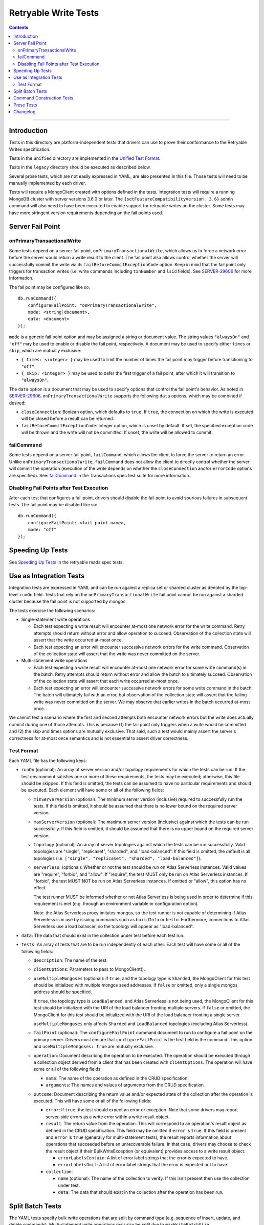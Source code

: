 =====================
Retryable Write Tests
=====================

.. contents::

----

Introduction
============

Tests in this directory are platform-independent tests that drivers can use to
prove their conformance to the Retryable Writes specification.

Tests in the ``unified`` directory are implemented in the
`Unified Test Format <../../unified-test-format/unified-test-format.rst>`__.

Tests in the ``legacy`` directory should be executed as described below.

Several prose tests, which are not easily expressed in YAML, are also presented
in this file. Those tests will need to be manually implemented by each driver.

Tests will require a MongoClient created with options defined in the tests.
Integration tests will require a running MongoDB cluster with server versions
3.6.0 or later. The ``{setFeatureCompatibilityVersion: 3.6}`` admin command
will also need to have been executed to enable support for retryable writes on
the cluster. Some tests may have more stringent version requirements depending
on the fail points used.

Server Fail Point
=================

onPrimaryTransactionalWrite
---------------------------

Some tests depend on a server fail point, ``onPrimaryTransactionalWrite``, which
allows us to force a network error before the server would return a write result
to the client. The fail point also allows control whether the server will
successfully commit the write via its ``failBeforeCommitExceptionCode`` option.
Keep in mind that the fail point only triggers for transaction writes (i.e. write
commands including ``txnNumber`` and ``lsid`` fields). See `SERVER-29606`_ for
more information.

.. _SERVER-29606: https://jira.mongodb.org/browse/SERVER-29606

The fail point may be configured like so::

    db.runCommand({
        configureFailPoint: "onPrimaryTransactionalWrite",
        mode: <string|document>,
        data: <document>
    });

``mode`` is a generic fail point option and may be assigned a string or document
value. The string values ``"alwaysOn"`` and ``"off"`` may be used to enable or
disable the fail point, respectively. A document may be used to specify either
``times`` or ``skip``, which are mutually exclusive:

- ``{ times: <integer> }`` may be used to limit the number of times the fail
  point may trigger before transitioning to ``"off"``.
- ``{ skip: <integer> }`` may be used to defer the first trigger of a fail
  point, after which it will transition to ``"alwaysOn"``.

The ``data`` option is a document that may be used to specify options that
control the fail point's behavior. As noted in `SERVER-29606`_,
``onPrimaryTransactionalWrite`` supports the following ``data`` options, which
may be combined if desired:

- ``closeConnection``: Boolean option, which defaults to ``true``. If ``true``,
  the connection on which the write is executed will be closed before a result
  can be returned.
- ``failBeforeCommitExceptionCode``: Integer option, which is unset by default.
  If set, the specified exception code will be thrown and the write will not be
  committed. If unset, the write will be allowed to commit.

failCommand
-----------

Some tests depend on a server fail point, ``failCommand``, which allows the
client to force the server to return an error. Unlike
``onPrimaryTransactionalWrite``, ``failCommand`` does not allow the client to
directly control whether the server will commit the operation (execution of the
write depends on whether the ``closeConnection`` and/or ``errorCode`` options
are specified). See: `failCommand <../../transactions/tests#failcommand>`_ in
the Transactions spec test suite for more information.

Disabling Fail Points after Test Execution
------------------------------------------

After each test that configures a fail point, drivers should disable the fail
point to avoid spurious failures in subsequent tests. The fail point may be
disabled like so::

    db.runCommand({
        configureFailPoint: <fail point name>,
        mode: "off"
    });

Speeding Up Tests
=================

See `Speeding Up Tests <../../retryable-reads/tests/README.rst#speeding-up-tests>`_ in the retryable reads spec tests.

Use as Integration Tests
========================

Integration tests are expressed in YAML and can be run against a replica set or
sharded cluster as denoted by the top-level ``runOn`` field. Tests that rely on
the ``onPrimaryTransactionalWrite`` fail point cannot be run against a sharded
cluster because the fail point is not supported by mongos.

The tests exercise the following scenarios:

- Single-statement write operations

  - Each test expecting a write result will encounter at-most one network error
    for the write command. Retry attempts should return without error and allow
    operation to succeed. Observation of the collection state will assert that
    the write occurred at-most once.

  - Each test expecting an error will encounter successive network errors for
    the write command. Observation of the collection state will assert that the
    write was never committed on the server.

- Multi-statement write operations

  - Each test expecting a write result will encounter at-most one network error
    for some write command(s) in the batch. Retry attempts should return without
    error and allow the batch to ultimately succeed. Observation of the
    collection state will assert that each write occurred at-most once.

  - Each test expecting an error will encounter successive network errors for
    some write command in the batch. The batch will ultimately fail with an
    error, but observation of the collection state will assert that the failing
    write was never committed on the server. We may observe that earlier writes
    in the batch occurred at-most once.

We cannot test a scenario where the first and second attempts both encounter
network errors but the write does actually commit during one of those attempts.
This is because (1) the fail point only triggers when a write would be committed
and (2) the skip and times options are mutually exclusive. That said, such a
test would mainly assert the server's correctness for at-most once semantics and
is not essential to assert driver correctness.

Test Format
-----------

Each YAML file has the following keys:

- ``runOn`` (optional): An array of server version and/or topology requirements
  for which the tests can be run. If the test environment satisfies one or more
  of these requirements, the tests may be executed; otherwise, this file should
  be skipped. If this field is omitted, the tests can be assumed to have no
  particular requirements and should be executed. Each element will have some or
  all of the following fields:

  - ``minServerVersion`` (optional): The minimum server version (inclusive)
    required to successfully run the tests. If this field is omitted, it should
    be assumed that there is no lower bound on the required server version.

  - ``maxServerVersion`` (optional): The maximum server version (inclusive)
    against which the tests can be run successfully. If this field is omitted,
    it should be assumed that there is no upper bound on the required server
    version.

  - ``topology`` (optional): An array of server topologies against which the
    tests can be run successfully. Valid topologies are "single",
    "replicaset", "sharded", and "load-balanced". If this field is omitted,
    the default is all topologies (i.e. ``["single", "replicaset", "sharded",
    "load-balanced"]``).

  - ``serverless``: (optional): Whether or not the test should be run on Atlas
    Serverless instances. Valid values are "require", "forbid", and "allow". If
    "require", the test MUST only be run on Atlas Serverless instances. If
    "forbid", the test MUST NOT be run on Atlas Serverless instances. If omitted
    or "allow", this option has no effect.

    The test runner MUST be informed whether or not Atlas Serverless is being
    used in order to determine if this requirement is met (e.g. through an
    environment variable or configuration option).

    Note: the Atlas Serverless proxy imitates mongos, so the test runner is not
    capable of determining if Atlas Serverless is in use by issuing commands
    such as ``buildInfo`` or ``hello``. Furthermore, connections to Atlas
    Serverless use a load balancer, so the topology will appear as
    "load-balanced".

- ``data``: The data that should exist in the collection under test before each
  test run.

- ``tests``: An array of tests that are to be run independently of each other.
  Each test will have some or all of the following fields:

  - ``description``: The name of the test.

  - ``clientOptions``: Parameters to pass to MongoClient().

  - ``useMultipleMongoses`` (optional): If ``true``, and the topology type is
    ``Sharded``, the MongoClient for this test should be initialized with multiple
    mongos seed addresses. If ``false`` or omitted, only a single mongos address
    should be specified.

    If ``true``, the topology type is ``LoadBalanced``, and Atlas Serverless is
    not being used, the MongoClient for this test should be initialized with the
    URI of the load balancer fronting multiple servers. If ``false`` or omitted,
    the MongoClient for this test should be initialized with the URI of the load
    balancer fronting a single server.

    ``useMultipleMongoses`` only affects ``Sharded`` and ``LoadBalanced``
    topologies (excluding Atlas Serverless).

  - ``failPoint`` (optional): The ``configureFailPoint`` command document to run
    to configure a fail point on the primary server. Drivers must ensure that
    ``configureFailPoint`` is the first field in the command. This option and
    ``useMultipleMongoses: true`` are mutually exclusive.

  - ``operation``: Document describing the operation to be executed. The
    operation should be executed through a collection object derived from a
    client that has been created with ``clientOptions``. The operation will have
    some or all of the following fields:

    - ``name``: The name of the operation as defined in the CRUD specification.

    - ``arguments``: The names and values of arguments from the CRUD
      specification.

  - ``outcome``: Document describing the return value and/or expected state of
    the collection after the operation is executed. This will have some or all
    of the following fields:

    - ``error``: If ``true``, the test should expect an error or exception. Note
      that some drivers may report server-side errors as a write error within a
      write result object.

    - ``result``: The return value from the operation. This will correspond to
      an operation's result object as defined in the CRUD specification. This
      field may be omitted if ``error`` is ``true``. If this field is present
      and ``error`` is ``true`` (generally for multi-statement tests), the
      result reports information about operations that succeeded before an
      unrecoverable failure. In that case, drivers may choose to check the
      result object if their BulkWriteException (or equivalent) provides access
      to a write result object.

      - ``errorLabelsContain``: A list of error label strings that the
        error is expected to have.

      - ``errorLabelsOmit``: A list of error label strings that the
        error is expected not to have.

    - ``collection``:

      - ``name`` (optional): The name of the collection to verify. If this isn't
        present then use the collection under test.

      - ``data``: The data that should exist in the collection after the
        operation has been run.

Split Batch Tests
=================

The YAML tests specify bulk write operations that are split by command type
(e.g. sequence of insert, update, and delete commands). Multi-statement write
operations may also be split due to ``maxWriteBatchSize``,
``maxBsonObjectSize``, or ``maxMessageSizeBytes``.

For instance, an insertMany operation with five 10 MiB documents executed using
OP_MSG payload type 0 (i.e. entire command in one document) would be split into
five insert commands in order to respect the 16 MiB ``maxBsonObjectSize`` limit.
The same insertMany operation executed using OP_MSG payload type 1 (i.e. command
arguments pulled out into a separate payload vector) would be split into two
insert commands in order to respect the 48 MB ``maxMessageSizeBytes`` limit.

Noting when a driver might split operations, the ``onPrimaryTransactionalWrite``
fail point's ``skip`` option may be used to control when the fail point first
triggers. Once triggered, the fail point will transition to the ``alwaysOn``
state until disabled. Driver authors should also note that the server attempts
to process all documents in a single insert command within a single commit (i.e.
one insert command with five documents may only trigger the fail point once).
This behavior is unique to insert commands (each statement in an update and
delete command is processed independently).

If testing an insert that is split into two commands, a ``skip`` of one will
allow the fail point to trigger on the second insert command (because all
documents in the first command will be processed in the same commit). When
testing an update or delete that is split into two commands, the ``skip`` should
be set to the number of statements in the first command to allow the fail point
to trigger on the second command.

Command Construction Tests
==========================

Drivers should also assert that command documents are properly constructed with
or without a transaction ID, depending on whether the write operation is
supported. `Command Logging and Monitoring`_ may be used to check for the presence of a
``txnNumber`` field in the command document. Note that command documents may
always include an ``lsid`` field per the `Driver Session`_ specification.

.. _Command Logging and Monitoring: ../../command-logging-and-monitoring/command-logging-and-monitoring.rst
.. _Driver Session: ../../sessions/driver-sessions.rst

These tests may be run against both a replica set and shard cluster.

Drivers should test that transaction IDs are never included in commands for
unsupported write operations:

* Write commands with unacknowledged write concerns (e.g. ``{w: 0}``)

* Unsupported single-statement write operations

  - ``updateMany()``
  - ``deleteMany()``

* Unsupported multi-statement write operations

  - ``bulkWrite()`` that includes ``UpdateMany`` or ``DeleteMany``

* Unsupported write commands

  - ``aggregate`` with write stage (e.g. ``$out``, ``$merge``)

Drivers should test that transactions IDs are always included in commands for
supported write operations:

* Supported single-statement write operations

  - ``insertOne()``
  - ``updateOne()``
  - ``replaceOne()``
  - ``deleteOne()``
  - ``findOneAndDelete()``
  - ``findOneAndReplace()``
  - ``findOneAndUpdate()``

* Supported multi-statement write operations

  - ``insertMany()`` with ``ordered=true``
  - ``insertMany()`` with ``ordered=false``
  - ``bulkWrite()`` with ``ordered=true`` (no ``UpdateMany`` or ``DeleteMany``)
  - ``bulkWrite()`` with ``ordered=false`` (no ``UpdateMany`` or ``DeleteMany``)

Prose Tests
===========

The following tests ensure that retryable writes work properly with replica sets
and sharded clusters.

#. Test that retryable writes raise an exception when using the MMAPv1 storage
   engine. For this test, execute a write operation, such as ``insertOne``,
   which should generate an exception. Assert that the error message is the
   replacement error message::

    This MongoDB deployment does not support retryable writes. Please add
    retryWrites=false to your connection string.

   and the error code is 20.

   **Note**: Drivers that rely on ``serverStatus`` to determine the storage engine
   in use MAY skip this test for sharded clusters, since ``mongos`` does not report
   this information in its ``serverStatus`` response.

#. Test that drivers properly retry after encountering PoolClearedErrors. This
   test MUST be implemented by any driver that implements the CMAP
   specification. This test requires MongoDB 4.2.9+ for ``blockConnection`` support in the failpoint.

   1. Create a client with maxPoolSize=1 and retryWrites=true. If testing
      against a sharded deployment, be sure to connect to only a single mongos.

   2. Enable the following failpoint::

       {
           configureFailPoint: "failCommand",
           mode: { times: 1 },
           data: {
               failCommands: ["insert"],
               errorCode: 91,
               blockConnection: true,
               blockTimeMS: 1000,
               errorLabels: ["RetryableWriteError"]
           }
       }

   3. Start two threads and attempt to perform an ``insertOne`` simultaneously on both.

   4. Verify that both ``insertOne`` attempts succeed.

   5. Via CMAP monitoring, assert that the first check out succeeds.

   6. Via CMAP monitoring, assert that a PoolClearedEvent is then emitted.

   7. Via CMAP monitoring, assert that the second check out then fails due to a
      connection error.

   8. Via Command Monitoring, assert that exactly three ``insert``
      CommandStartedEvents were observed in total.

   9. Disable the failpoint.

#. Test that drivers return the original error after encountering a
   WriteConcernError with a RetryableWriteError label. This test MUST

   1. be implemented by any driver that implements the Command Monitoring
      specification,

   2. only run against replica sets as mongos does not propagate the
      NoWritesPerformed label to the drivers.

   3. be run against server versions 6.0 and above.

   Additionally, this test requires drivers to set a fail point after an
   ``insertOne`` operation but before the subsequent retry. Drivers that are
   unable to set a failCommand after the CommandSucceededEvent SHOULD use
   mocking or write a unit test to cover the same sequence of events.


   1. Create a client with ``retryWrites=true``.

   2. Configure a fail point with error code ``91`` (ShutdownInProgress)::

        db.adminCommand({
                configureFailPoint: "failCommand",
                mode: {times: 1},
                data: {
                        writeConcernError: {
                                code: 91,
                                errorLabels: ["RetryableWriteError"],
                        },
                        failCommands: ["insert"],
                },
        });

   3. Via the command monitoring CommandSucceededEvent, configure a fail point
      with error code ``10107`` (NotWritablePrimary) and a NoWritesPerformed
      label::

        db.adminCommand({
                configureFailPoint: "failCommand",
                mode: {times: 1},
                data: {
                        errorCode: 10107,
                        errorLabels: ["RetryableWriteError", "NoWritesPerformed"],
                        failCommands: ["insert"],
                },
        });

      Drivers SHOULD only configure the ``10107`` fail point command if the the
      succeeded event is for the ``91`` error configured in step 2.

   4. Attempt an ``insertOne`` operation on any record for any database and
      collection. For the resulting error, assert that the associated error code
      is ``91``.

   5. Disable the fail point::

        db.adminCommand({
                configureFailPoint: "failCommand",
                mode: "off",
        })

#. Test that in a sharded cluster writes are retried on a different mongos if
   one available

   This test MUST be executed against a sharded cluster that has at least two
   mongos instances.

   1. Ensure that a test is run against a sharded cluster that has at least two
      mongoses. If there are more than two mongoses in the cluster, pick two to
      test against.

   2. Create a client per mongos using the direct connection, and configure the
      following fail point on each mongos::

        {
            configureFailPoint: "failCommand",
            mode: { times: 1 },
            data: {
                failCommands: ["insert"],
                errorCode: 6,
                errorLabels: ["RetryableWriteError"],
                closeConnection: true
            }
        }

   3. Create a client with ``retryWrites=true`` that connects to the cluster,
      providing the two selected mongoses as seeds.

   4. Enable command monitoring, and execute a write command that is
      supposed to fail on both mongoses.

   5. Asserts that there were failed command events from each mongos.

   6. Disable the fail points.

#. Test that in a sharded cluster on the same mongos if no other available

   This test MUST be executed against a sharded cluster

   1. Ensure that a test is run against a sharded cluster. If there are multiple
      mongoses in the cluster, pick one to test against.

   2. Create a client that connects to the mongos using the direct connection,
      and configure the following fail point on the mongos::

        {
            configureFailPoint: "failCommand",
            mode: { times: 1 },
            data: {
                failCommands: ["insert"],
                errorCode: 6,
                errorLabels: ["RetryableWriteError"],
                closeConnection: true
            }
        }

   3. Create a client with ``retryWrites=true`` that connects to the cluster,
      providing the selected mongos as the seed.

   4. Enable command monitoring, and execute a write command that is
      supposed to fail.

   5. Asserts that there was a failed command and a successful command event.

   6. Disable the fail point.

Changelog
=========

:2023-08-??: Add prose tests for retrying in a sharded cluster.

:2022-08-30: Add prose test verifying correct error handling for errors with
             the NoWritesPerformed label, which is to return the original
             error.

:2022-04-22: Clarifications to ``serverless`` and ``useMultipleMongoses``.

:2021-08-27: Add ``serverless`` to ``runOn``. Clarify behavior of
             ``useMultipleMongoses`` for ``LoadBalanced`` topologies.

:2021-04-23: Add ``load-balanced`` to test topology requirements.

:2021-03-24: Add prose test verifying ``PoolClearedErrors`` are retried.

:2019-10-21: Add ``errorLabelsContain`` and ``errorLabelsContain`` fields to
             ``result``

:2019-08-07: Add Prose Tests section

:2019-06-07: Mention $merge stage for aggregate alongside $out

:2019-03-01: Add top-level ``runOn`` field to denote server version and/or
             topology requirements requirements for the test file. Removes the
             ``minServerVersion`` and ``maxServerVersion`` top-level fields,
             which are now expressed within ``runOn`` elements.

             Add test-level ``useMultipleMongoses`` field.
``
